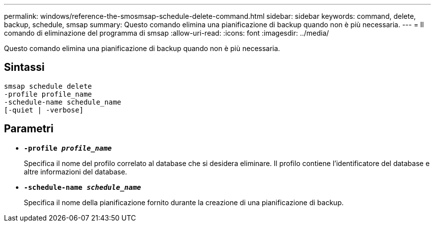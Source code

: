 ---
permalink: windows/reference-the-smosmsap-schedule-delete-command.html 
sidebar: sidebar 
keywords: command, delete, backup, schedule, smsap 
summary: Questo comando elimina una pianificazione di backup quando non è più necessaria. 
---
= Il comando di eliminazione del programma di smsap
:allow-uri-read: 
:icons: font
:imagesdir: ../media/


[role="lead"]
Questo comando elimina una pianificazione di backup quando non è più necessaria.



== Sintassi

[listing]
----

smsap schedule delete
-profile profile_name
-schedule-name schedule_name
[-quiet | -verbose]
----


== Parametri

* *`-profile _profile_name_`*
+
Specifica il nome del profilo correlato al database che si desidera eliminare. Il profilo contiene l'identificatore del database e altre informazioni del database.

* *`-schedule-name _schedule_name_`*
+
Specifica il nome della pianificazione fornito durante la creazione di una pianificazione di backup.


